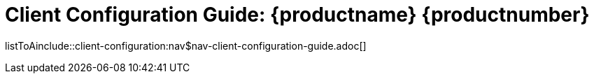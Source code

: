 = Client Configuration Guide: {productname} {productnumber}
//include::./branding/pdf/entities.adoc[]
:doctitle: Client Configuration Guide: {productname} {productnumber}
:toc: auto
:toclevels: 4
:doctype: book
:sectnums:
:sectnumlevels: 5

listToAinclude::client-configuration:nav$nav-client-configuration-guide.adoc[]
